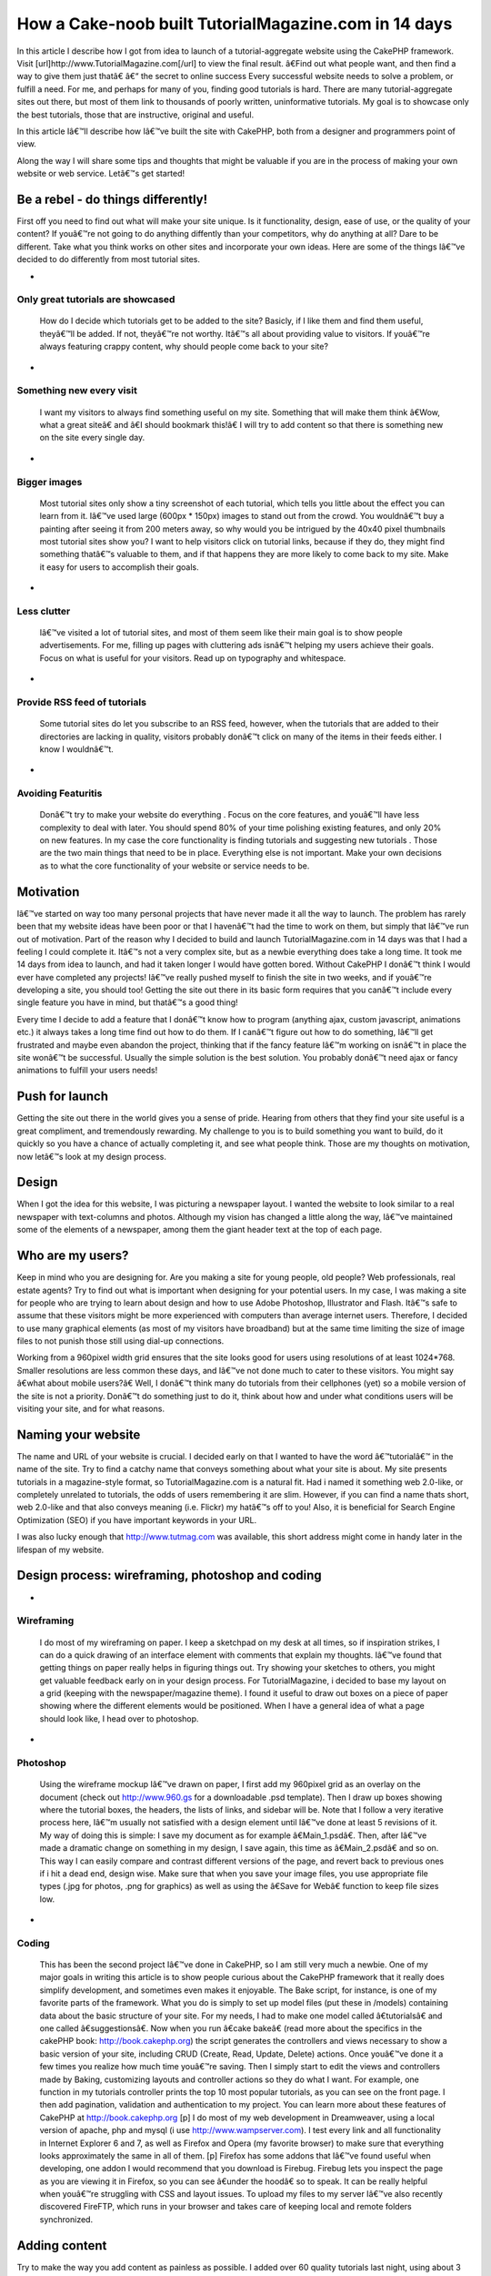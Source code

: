 How a Cake-noob built TutorialMagazine.com in 14 days
=====================================================

In this article I describe how I got from idea to launch of a
tutorial-aggregate website using the CakePHP framework. Visit
[url]http://www.TutorialMagazine.com[/url] to view the final result.
â€Find out what people want, and then find a way to give them just
thatâ€
â€“ the secret to online success
Every successful website needs to solve a problem, or fulfill a need.
For me, and perhaps for many of you, finding good tutorials is hard.
There are many tutorial-aggregate sites out there, but most of them
link to thousands of poorly written, uninformative tutorials. My goal
is to showcase only the best tutorials, those that are instructive,
original and useful.

In this article Iâ€™ll describe how Iâ€™ve built the site with
CakePHP, both from a designer and programmers point of view.

Along the way I will share some tips and thoughts that might be
valuable if you are in the process of making your own website or web
service. Letâ€™s get started!


Be a rebel - do things differently!
~~~~~~~~~~~~~~~~~~~~~~~~~~~~~~~~~~~
First off you need to find out what will make your site unique. Is it
functionality, design, ease of use, or the quality of your content? If
youâ€™re not going to do anything diffently than your competitors, why
do anything at all? Dare to be different. Take what you think works on
other sites and incorporate your own ideas. Here are some of the
things Iâ€™ve decided to do differently from most tutorial sites.


+

Only great tutorials are showcased
``````````````````````````````````
  How do I decide which tutorials get to be added to the site? Basicly,
  if I like them and find them useful, theyâ€™ll be added. If not,
  theyâ€™re not worthy. Itâ€™s all about providing value to visitors. If
  youâ€™re always featuring crappy content, why should people come back
  to your site?
+

Something new every visit
`````````````````````````
  I want my visitors to always find something useful on my site.
  Something that will make them think â€Wow, what a great siteâ€ and
  â€I should bookmark this!â€ I will try to add content so that there
  is something new on the site every single day.
+

Bigger images
`````````````
  Most tutorial sites only show a tiny screenshot of each tutorial,
  which tells you little about the effect you can learn from it. Iâ€™ve
  used large (600px * 150px) images to stand out from the crowd. You
  wouldnâ€™t buy a painting after seeing it from 200 meters away, so why
  would you be intrigued by the 40x40 pixel thumbnails most tutorial
  sites show you? I want to help visitors click on tutorial links,
  because if they do, they might find something thatâ€™s valuable to
  them, and if that happens they are more likely to come back to my
  site. Make it easy for users to accomplish their goals.
+

Less clutter
````````````
  Iâ€™ve visited a lot of tutorial sites, and most of them seem like
  their main goal is to show people advertisements. For me, filling up
  pages with cluttering ads isnâ€™t helping my users achieve their
  goals. Focus on what is useful for your visitors. Read up on
  typography and whitespace.
+

Provide RSS feed of tutorials
`````````````````````````````
  Some tutorial sites do let you subscribe to an RSS feed, however, when
  the tutorials that are added to their directories are lacking in
  quality, visitors probably donâ€™t click on many of the items in their
  feeds either. I know I wouldnâ€™t.
+

Avoiding Featuritis
```````````````````
  Donâ€™t try to make your website do everything . Focus on the core
  features, and youâ€™ll have less complexity to deal with later. You
  should spend 80% of your time polishing existing features, and only
  20% on new features. In my case the core functionality is finding
  tutorials and suggesting new tutorials . Those are the two main things
  that need to be in place. Everything else is not important. Make your
  own decisions as to what the core functionality of your website or
  service needs to be.



Motivation
~~~~~~~~~~
Iâ€™ve started on way too many personal projects that have never made
it all the way to launch. The problem has rarely been that my website
ideas have been poor or that I havenâ€™t had the time to work on them,
but simply that Iâ€™ve run out of motivation. Part of the reason why I
decided to build and launch TutorialMagazine.com in 14 days was that I
had a feeling I could complete it. Itâ€™s not a very complex site, but
as a newbie everything does take a long time. It took me 14 days from
idea to launch, and had it taken longer I would have gotten bored.
Without CakePHP I donâ€™t think I would ever have completed any
projects! Iâ€™ve really pushed myself to finish the site in two weeks,
and if youâ€™re developing a site, you should too! Getting the site
out there in its basic form requires that you canâ€™t include every
single feature you have in mind, but thatâ€™s a good thing!

Every time I decide to add a feature that I donâ€™t know how to
program (anything ajax, custom javascript, animations etc.) it always
takes a long time find out how to do them. If I canâ€™t figure out how
to do something, Iâ€™ll get frustrated and maybe even abandon the
project, thinking that if the fancy feature Iâ€™m working on isnâ€™t
in place the site wonâ€™t be successful. Usually the simple solution
is the best solution. You probably donâ€™t need ajax or fancy
animations to fulfill your users needs!


Push for launch
~~~~~~~~~~~~~~~
Getting the site out there in the world gives you a sense of pride.
Hearing from others that they find your site useful is a great
compliment, and tremendously rewarding. My challenge to you is to
build something you want to build, do it quickly so you have a chance
of actually completing it, and see what people think. Those are my
thoughts on motivation, now letâ€™s look at my design process.


Design
~~~~~~
When I got the idea for this website, I was picturing a newspaper
layout. I wanted the website to look similar to a real newspaper with
text-columns and photos. Although my vision has changed a little along
the way, Iâ€™ve maintained some of the elements of a newspaper, among
them the giant header text at the top of each page.


Who are my users?
~~~~~~~~~~~~~~~~~
Keep in mind who you are designing for. Are you making a site for
young people, old people? Web professionals, real estate agents? Try
to find out what is important when designing for your potential users.
In my case, I was making a site for people who are trying to learn
about design and how to use Adobe Photoshop, Illustrator and Flash.
Itâ€™s safe to assume that these visitors might be more experienced
with computers than average internet users. Therefore, I decided to
use many graphical elements (as most of my visitors have broadband)
but at the same time limiting the size of image files to not punish
those still using dial-up connections.

Working from a 960pixel width grid ensures that the site looks good
for users using resolutions of at least 1024*768. Smaller resolutions
are less common these days, and Iâ€™ve not done much to cater to these
visitors. You might say â€what about mobile users?â€ Well, I donâ€™t
think many do tutorials from their cellphones (yet) so a mobile
version of the site is not a priority. Donâ€™t do something just to do
it, think about how and under what conditions users will be visiting
your site, and for what reasons.


Naming your website
~~~~~~~~~~~~~~~~~~~
The name and URL of your website is crucial. I decided early on that I
wanted to have the word â€™tutorialâ€™ in the name of the site. Try to
find a catchy name that conveys something about what your site is
about. My site presents tutorials in a magazine-style format, so
TutorialMagazine.com is a natural fit. Had i named it something web
2.0-like, or completely unrelated to tutorials, the odds of users
remembering it are slim. However, if you can find a name thats short,
web 2.0-like and that also conveys meaning (i.e. Flickr) my hatâ€™s
off to you! Also, it is beneficial for Search Engine Optimization
(SEO) if you have important keywords in your URL.

I was also lucky enough that `http://www.tutmag.com`_ was available,
this short address might come in handy later in the lifespan of my
website.


Design process: wireframing, photoshop and coding
~~~~~~~~~~~~~~~~~~~~~~~~~~~~~~~~~~~~~~~~~~~~~~~~~

+

Wireframing
```````````
  I do most of my wireframing on paper. I keep a sketchpad on my desk at
  all times, so if inspiration strikes, I can do a quick drawing of an
  interface element with comments that explain my thoughts. Iâ€™ve found
  that getting things on paper really helps in figuring things out. Try
  showing your sketches to others, you might get valuable feedback early
  on in your design process. For TutorialMagazine, i decided to base my
  layout on a grid (keeping with the newspaper/magazine theme). I found
  it useful to draw out boxes on a piece of paper showing where the
  different elements would be positioned. When I have a general idea of
  what a page should look like, I head over to photoshop.
+

Photoshop
`````````
  Using the wireframe mockup Iâ€™ve drawn on paper, I first add my
  960pixel grid as an overlay on the document (check out
  `http://www.960.gs`_ for a downloadable .psd template). Then I draw up
  boxes showing where the tutorial boxes, the headers, the lists of
  links, and sidebar will be. Note that I follow a very iterative
  process here, Iâ€™m usually not satisfied with a design element until
  Iâ€™ve done at least 5 revisions of it. My way of doing this is
  simple: I save my document as for example â€Main_1.psdâ€. Then,
  after Iâ€™ve made a dramatic change on something in my design, I save
  again, this time as â€Main_2.psdâ€ and so on. This way I can easily
  compare and contrast different versions of the page, and revert back
  to previous ones if i hit a dead end, design wise. Make sure that when
  you save your image files, you use appropriate file types (.jpg for
  photos, .png for graphics) as well as using the â€Save for Webâ€
  function to keep file sizes low.
+

Coding
``````
  This has been the second project Iâ€™ve done in CakePHP, so I am still
  very much a newbie. One of my major goals in writing this article is
  to show people curious about the CakePHP framework that it really does
  simplify development, and sometimes even makes it enjoyable. The Bake
  script, for instance, is one of my favorite parts of the framework.
  What you do is simply to set up model files (put these in /models)
  containing data about the basic structure of your site. For my needs,
  I had to make one model called â€tutorialsâ€ and one called
  â€suggestionsâ€. Now when you run â€cake bakeâ€ (read more about
  the specifics in the cakePHP book: `http://book.cakephp.org`_) the
  script generates the controllers and views necessary to show a basic
  version of your site, including CRUD (Create, Read, Update, Delete)
  actions. Once youâ€™ve done it a few times you realize how much time
  youâ€™re saving. Then I simply start to edit the views and controllers
  made by Baking, customizing layouts and controller actions so they do
  what I want. For example, one function in my tutorials controller
  prints the top 10 most popular tutorials, as you can see on the front
  page. I then add pagination, validation and authentication to my
  project. You can learn more about these features of CakePHP at
  `http://book.cakephp.org`_ [p] I do most of my web development in
  Dreamweaver, using a local version of apache, php and mysql (i use
  `http://www.wampserver.com`_). I test every link and all functionality
  in Internet Explorer 6 and 7, as well as Firefox and Opera (my
  favorite browser) to make sure that everything looks approximately the
  same in all of them. [p] Firefox has some addons that Iâ€™ve found
  useful when developing, one addon I would recommend that you download
  is Firebug. Firebug lets you inspect the page as you are viewing it in
  Firefox, so you can see â€under the hoodâ€ so to speak. It can be
  really helpful when youâ€™re struggling with CSS and layout issues. To
  upload my files to my server Iâ€™ve also recently discovered FireFTP,
  which runs in your browser and takes care of keeping local and remote
  folders synchronized.



Adding content
~~~~~~~~~~~~~~
Try to make the way you add content as painless as possible. I added
over 60 quality tutorials last night, using about 3 minutes per
tutorial. Simplify your administrative duties, donâ€™t just design for
your users, design for yourself! Iâ€™ve made an administration page
with shortcuts to common actions (add tutorial, approve or reject
suggested tutorials, check dead links, visit google analytics etc.)


Post-Launch
~~~~~~~~~~~
After launch, Iâ€™ve tried to build interest by telling friends,
online and off, as well as contacting prominent design-centric sites
asking to be featured in articles, submitting the site to digg(`http:/
/digg.com/design/Tutorial_Magazine_All_of_the_best_tutorials_in_one_pl
ace`_), etc. How you promote your site will of course depend on the
type of site you are developing.


Analyze and Refine
~~~~~~~~~~~~~~~~~~
Iâ€™ve used Google Analytics, feedburner and my own custom built
admin-page to track how many visitors have stopped by, how many
tutorials have been viewed and what the average user rating of the
tutorials Iâ€™ve added is. That way, I can make sure that I keep
adding only quality content. Focus on the user and the userâ€™s needs,
and youâ€™re well on your way to a successful website!


Final thoughts
~~~~~~~~~~~~~~
I hope you have enjoyed this article, and Iâ€™d be happy to answer any
questions you might have.
Suggestions on how to improve the site are of course also very
welcome! If you have any tutorials youâ€™d like to submit, please
visit `http://www.TutorialMagazine.com/suggestions/add`_ or email me
directly at jorgen [at] tutorialmagazine.com

Have fun cakebaking!
Written by JÃ¸rgen T.

.. _http://digg.com/design/Tutorial_Magazine_All_of_the_best_tutorials_in_one_place: http://digg.com/design/Tutorial_Magazine_All_of_the_best_tutorials_in_one_place
.. _http://book.cakephp.org: http://book.cakephp.org/
.. _http://www.wampserver.com: http://www.wampserver.com/
.. _http://www.tutmag.com: http://www.tutmag.com/
.. _http://www.960.gs: http://www.960.gs/
.. _http://www.TutorialMagazine.com/suggestions/add: http://www.TutorialMagazine.com/suggestions/add

.. author:: jorgtron
.. categories:: articles, case_studies
.. tags::
launch,motivation,development,design,tutorialmagazine,tutorials,Case
Studies

